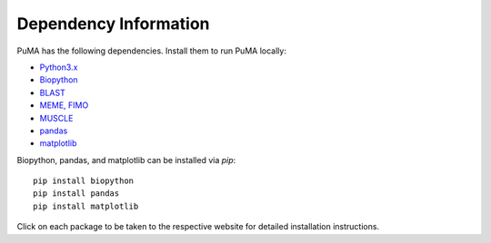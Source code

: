 ######################
Dependency Information
######################




PuMA has the following dependencies. Install them to run PuMA locally:

- `Python3.x <https://www.python.org/downloads/>`_
 
- `Biopython <https://biopython.org/wiki/Download>`_
 
- `BLAST <https://blast.ncbi.nlm.nih.gov/Blast.cgi?PAGE_TYPE=BlastDocs&DOC_TYPE=Download>`_
 
- `MEME, FIMO <http://meme-suite.org/doc/install.html?man_type=web>`_
 
- `MUSCLE <https://www.drive5.com/muscle/downloads.htm>`_

- `pandas <https://pandas.pydata.org>`_
 
- `matplotlib <https://matplotlib.org/users/installing.html>`_

Biopython, pandas, and matplotlib can be installed via `pip`:
::

	pip install biopython
	pip install pandas
	pip install matplotlib



Click on each package to be taken to the respective website for detailed installation instructions.  


